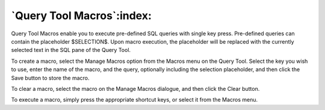 .. _macros:


**************************
`Query Tool Macros`:index:
**************************

.. image:: images/manage-macros.png

Query Tool Macros enable you to execute pre-defined SQL queries
with single key press. Pre-defined queries can contain the placeholder
$SELECTION$. Upon macro execution, the placeholder will be replaced with
the currently selected text in the SQL pane of the Query Tool.

To create a macro, select the Manage Macros option from the Macros menu
on the Query Tool. Select the key you wish to use, enter the name of the macro,
and the query, optionally including the selection placeholder, and then click 
the Save button to store the macro.

To clear a macro, select the macro on the Manage Macros dialogue, and then
click the Clear button.

To execute a macro, simply press the appropriate shortcut keys, or select
it from the Macros menu.
